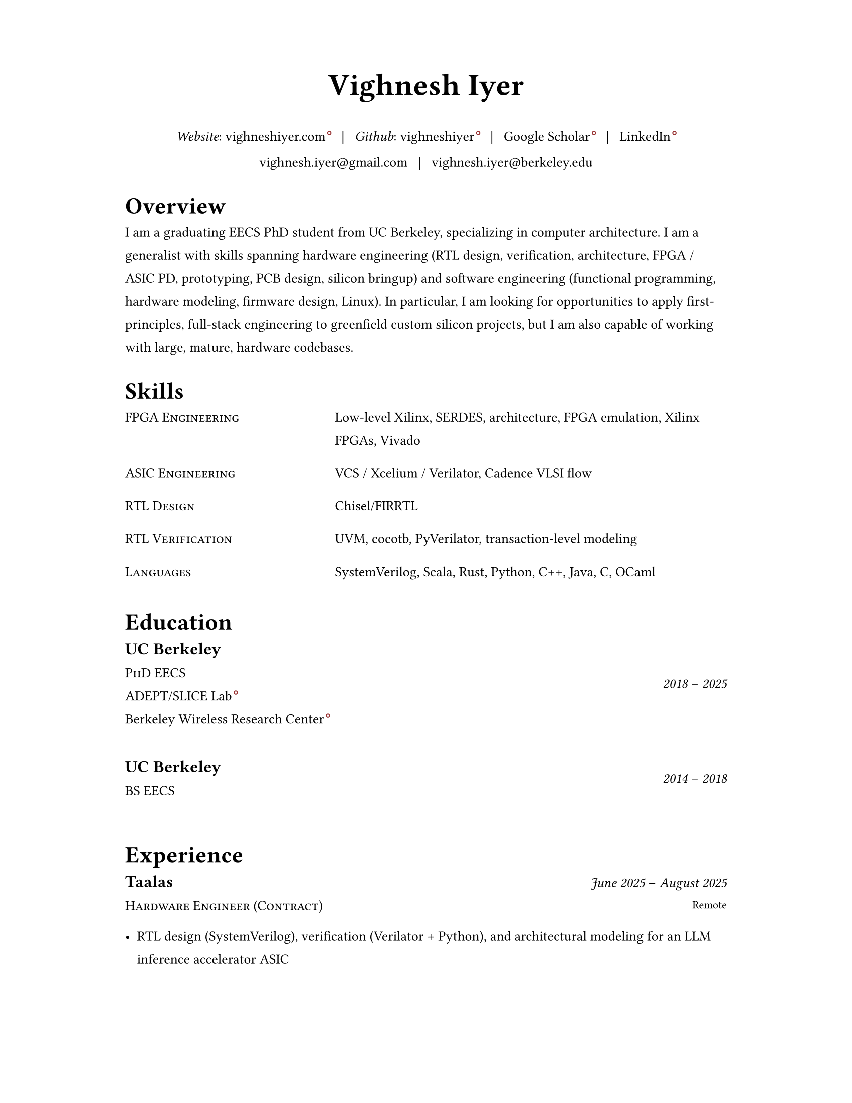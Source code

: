 #set document(author: "Vighnesh Iyer")

#set page(
  width: 8.5in,
  height: 11in,
  margin: (left: 1.25in, right: 1.25in, top: 0.75in, bottom: 0.75in),
)

#set text(font: "Source Serif 4", size: 10pt, lang: "en")
#set par(leading: 1em, justify: false)
#set strong(delta: 200)

#let dash = "–"
#let split = text(weight: 700)[|]
#let space = h(0.5em)
#let separator = [#space #split #space]

#show heading.where(level: 1): it => {
  v(1pt)
  text(weight: 600, size: 1.2em)[#it.body]
  v(1pt)
}

//#show link: it => text(fill: blue)[#it]

#show link: it => {
  it
  if type(it.dest) != label {
    sym.wj
    h(1.6pt)
    sym.wj
    super(box(height: 3.8pt, circle(radius: 1.2pt, stroke: 0.7pt + rgb("#993333"))))
  }
}

#let simple-entry(left, right) = {
  grid(
    columns: (0.5fr, 1fr),
    column-gutter: 1em,
    //text(size: 1em, weight: "regular", style: "italic")[#left],
    text(size: 1em)[#smallcaps[#left]],
    text(size: 1em)[#right]
  )
  v(0.5em)
}

#let experience-entry(place, title, start_date, end_date, loc, body) = {
  grid(
    columns: (1fr, 0.5fr),
    column-gutter: 1em,
    [
      #text(size: 1.2em, weight: 600)[#place]
      #linebreak()
      #text(size: 1em)[#smallcaps[#title]]
    ],
    [
      #align(right + horizon)[
        #text(style: "italic")[#start_date] #dash #text(style: "italic")[#end_date]
        #linebreak()
        #text(size: 0.8em)[#loc]
      ]
    ]
  )
  v(0.5em)
  body
  v(1.5em)
}

#let education-entry(place, title, extra, start_date, end_date) = {
  grid(
    columns: (1fr, 0.5fr),
    column-gutter: 1em,
    [
      #text(size: 1.2em, weight: 600)[#place]
      #linebreak()
      #text(size: 1em)[#smallcaps[#title]]
      #linebreak()
      #text(size: 1em)[#extra]
    ],
    [
      #align(right + horizon)[
        #text(style: "italic")[#start_date] #dash #text(style: "italic")[#end_date]
        #linebreak()
      ]
    ]
  )
  v(1.5em)
}

// https://www.youtube.com/watch?v=UP-S9rvAYYo
// Top third = snapshot of you (what type of job are you targeting?, why are you qualified?, no objective, tease the rest of the resume, objective replacement is an executive summary, include areas of expertise as bullets or points)
// for each job: paragraph for roles and responsibilities, then bullets for bragging points
// headers: 13-16 pt, body: 10-12 pt, at least 1/2in border
#align(center)[
  #text(size: 2.2em, weight: 600)[Vighnesh Iyer]

  _Website_: #link("https://vighneshiyer.com")[vighneshiyer.com]
  #separator
  _Github_: #link("https://github.com/vighneshiyer")[vighneshiyer]
  #separator
  #link("https://scholar.google.com/citations?user=0qawpQkAAAAJ&hl=en")[Google Scholar]
  #separator
  #link("https://www.linkedin.com/in/vighneshiyer/")[LinkedIn]

  vighnesh.iyer\@gmail.com
  #separator
  vighnesh.iyer\@berkeley.edu
]

= Overview

I am a graduating EECS PhD student from UC Berkeley, specializing in computer architecture.
I am a generalist with skills spanning hardware engineering (RTL design, verification, architecture, FPGA / ASIC PD, prototyping, PCB design, silicon bringup) and software engineering (functional programming, hardware modeling, firmware design, Linux).
In particular, I am looking for opportunities to apply first-principles, full-stack engineering to greenfield custom silicon projects, but I am also capable of working with large, mature, hardware codebases.

= Skills

#simple-entry("FPGA Engineering", "Low-level Xilinx, SERDES, architecture, FPGA emulation, Xilinx FPGAs, Vivado")
#simple-entry("ASIC Engineering", "VCS / Xcelium / Verilator, Cadence VLSI flow")
#simple-entry("RTL Design", "Chisel/FIRRTL")
#simple-entry("RTL Verification", "UVM, cocotb, PyVerilator, transaction-level modeling")
#simple-entry("Languages","SystemVerilog, Scala, Rust, Python, C++, Java, C, OCaml")

= Education

#education-entry(
  "UC Berkeley",
  [PhD EECS],

  [
    #link("https://slice.eecs.berkeley.edu/")[ADEPT/SLICE Lab]
    #linebreak()
    #link("https://bwrc.berkeley.edu/")[Berkeley Wireless Research Center]
  ],
  "2018",
  "2025",
)
#education-entry(
  "UC Berkeley",
  "BS EECS",
  "",
  "2014",
  "2018",
)

= Experience

#experience-entry(
  "Taalas",
  "Hardware Engineer (Contract)",
  "June 2025",
  "August 2025",
  "Remote",
  [
    - RTL design (SystemVerilog), verification (Verilator + Python), and architectural modeling for an LLM inference accelerator ASIC
  ],
)

#experience-entry(
  "Google",
  "Student Researcher",
  "May 2024",
  "November 2024",
  "Sunnyvale, CA",
  [
    - Trace-driven sampled simulation for multi-threaded workloads
    - Trace analysis and scheduling toolkit for trace embedding of DynamoRIO traces and Berkeley (FireSim, RTL simulation, spike) traces
  ]
)

#experience-entry(
  "Jane Street",
  "FPGA Engineering Intern",
  "May 2023",
  "August 2023",
  "New York City, NY",
  [
    - FPGA infrastructure work
  ]
)

#experience-entry(
  "UC Berkeley",
  "Graduate Student Researcher",
  "August 2023",
  "May 2025",
  "Berkeley, CA",
  [
    - High throughput, low latency, high accuracy microarchitecure simulation.
      - Combine functional (ISA-level), uArch trace-driven models, and RTL simulation to exploit the best traits of each simulation methodology
      - Demonstrate that ``multi-level simulation'' enables fast microarchitecture iteration cycles with evaluation on realistic workloads
      - #link("https://github.com/euphoric-hardware/tidalsim")[Github: TidalSim]
    - Applying software parametric fuzzing techniques to RTL verification.
      - Development of a parametric stimulus generator for RISC-V programs that also emits instrumentation to identify the influence of each byte of the parametric bytestream that serves as generator input
      - Leverage bytestream instrumentation to perform guided mutation
      - Applying hardware fuzzing to stimulus generation for microarchitectural metric targeting
    - Methodologies for RTL coverpoint / bug synthesis using specification mining infrastructure.
      - Break the limitations of using open-source RTL for verification research by synthesizing microarchitecturally-interesting temporal properties
      - Demonstrate the usage of synthesized properties to evaluate different dynamic verification techniques
    - Applying machine learning to RTL-level dynamic verification.
      - Investigating coverage extrapolation via GNNs to overcome the limitations of supervised learning for coverage prediction
      - Leveraging generator instrumentation for stimulus embedding
    - Leveraging RTL-level formal-driven trace generation for power macromodel construction.
      - Mitigate the issue of low training dataset diversity by using formal tools to generate short and diverse traces that cover microarchitecturally-relevant (and power-relevant) design states and trajectories
  ]
)

#experience-entry(
  "UC Berkeley",
  "Graduate Student Researcher",
  "August 2018",
  "May 2023",
  "Berkeley, CA",
  [
    - Worked on a functional API for random stimulus generation that decouples the description of constraints from the interpreter that generates legal stimulus. In doing so, we enable automatic extraction of the randomization graph for stimulus embedding and coverage for the generator itself as well as the generated stimulus.
    - Worked on a monadic simulation API for high-performance testbench fork/join threading.
    - Worked on power modeling techniques that use selective signal sampling and event traces to estimate energy. Leveraged formal methods for trace generation for power model training.
    - Worked on verification libraries for Chisel circuits with 2 MS students to create an API for constrained random stimulus generation, assertion based verification, transaction-level testing with VIPs, and cosimulation coupling a functional simulator with the RTL simulation of an accelerator written in Chisel
    - Investigated the usage of specification mining for RTL bug localization by mining LTL properties from simulation waveforms and checking properties on failing simulations
    - Worked on a systolic array based, dataflow configurable, GEMM accelerator generator (Gemmini) tightly coupled to a RISC-V core, designed for ML inference workloads
    - Worked on the physical design and verification of a multicore RISC-V chip taped out in TSMC16
    - TA'ing EECS 151/251A (Digital Design and ICs); led students through FPGA labs and the design of a pipelined RISC-V processor; teach discussion sections
  ]
)

#experience-entry(
  "Apple",
  "CPU Verification Intern",
  "May 2021",
  "August 2021",
  "Cupertino, CA",
  [
    - Investigated the usage of machine learning to guide random stimulus generation for coverage targetting
    - Designed a framework to evaluate various predictive models from data collected during stimulus generation to impact in RTL simulation
  ]
)

#experience-entry(
  "NVIDIA",
  "Research Intern (ASIC and VLSI Research Group)",
  "May 2020",
  "August 2020",
  "Remote",
  [
    - Developed models to predict RTL-level structural coverage from functional simulation features with the intention to accelerate coverage closure and guide stimulus generation
  ]
)

#experience-entry(
  "NVIDIA",
  "Research Intern (ASIC and VLSI Research Group)",
  "Jan 2018",
  "August 2018",
  "Santa Clara, CA",
  [
    - Emulated a ML inference accelerator testchip with a RISC-V controller on a VCU118 board; found bugs and workarounds pre and post silicon
    - Developed a Microzed-based stimulus board for driving a testchip during radiation beamtesting
    - Developed an FPGA-accelerated deterministic fault injection framework for simulating transient fault effects in single-clock RTL
  ]
)

// Brought up and calibrated SERDES links designed to drive memory traffic between an ASIC and FPGA
// Created a comprehensive UVM testbench to verify an NVM IP controller's functionality prior to tapeout
// Designed and implemented a pipelined RISC-V processor on a Xilinx Virtex-5 FPGA; wrote a DDR DRAM controller, and developed graphics accelerators
#experience-entry(
  "Berkeley Wireless Research Center",
  "Undergraduate Researcher",
  "Jan 2017",
  "Jan 2018",
  "Berkeley, CA",
  [
    - Developed FPGA RTL and simulation framework to interface between an ASIC and a host machine.
    - Debugged and tested SERDES links connecting a RISC-V core's memory backend to an FPGA's DDR backing store.
  ]
)

#experience-entry(
  "Analog Devices",
  "Digital Verification Intern",
  "June 2016",
  "August 2016",
  "San Jose, CA",
  [
    - Developed a UVM testbench using SystemVerilog from scratch to stress test a NVM controller to be integrated into the digital portion of a mixed-signal chip
    - Designed 2 verification IP blocks to be used in block-level and system/chip-level testbenches
    - Wrote suite of coverpoints and ran simulations to find bugs and achieve full coverage on basic NVM operations
  ]
)

#experience-entry(
  "UC Berkeley",
  "TA for EECS 151 (Digital Design and Circuits)",
  "Jan 2016",
  "Dec 2017",
  "Berkeley, CA",
  [
    - Designed six FPGA labs to introduce students to fundamental concepts of digital design encompassing FSMs, serial I/O, and chip-to-chip communication
    - Expanded the class FPGA project consisting of a RISC-V core to include AC97 audio and DVI link video components
  ]
)

#experience-entry(
  "Guidewire Software",
  "Software Engineering Intern",
  "June 2015",
  "May 2016",
  "Foster City, CA",
  [
    - Developed a SPA using AngularJS on the front end and Spring + Jersey on the backend, that enabled users to perform administrative tasks; deployed to internal admins and Guidewire customers
    - Wrote comprehensive unit and integration tests using Protractor and Karma/Jasmine; standardized CSS across all admin apps
  ]
)

#experience-entry(
  "Zurich North America",
  "iOS/Web Application Developer",
  "June 2014",
  "April 2015",
  "Los Angeles, CA",
  [
    - Created an iOS mobile app and REST API service to disseminate information regarding Zurich’s IT Security Standards throughout the entire organization
    - Deployed the mobile app to hundreds of IT architects throughout the enterprise
    - Created a SPA and API for the internal distribution of security research
  ]
)

= Research Interests

//#entry("Design", "Domain-specific accelerators")
#simple-entry("Design Methodology", "DSLs for hardware design, hardware-specific IRs, architectural description languages")
#simple-entry("Simulation", "Microarchitecture simulation and modeling, sampled simulation, FPGA-accelerated emulation")
#simple-entry("Verification", "RTL verification and debugging methodologies / tools, stimulus generation techniques, specification mining, machine learning for DV, RTL fuzzing")
#simple-entry("CAD", "FPGA-accelerated RTL-level power/performance estimation, RTL power modeling")

= Publications

+ #link("https://dl.acm.org/citation.cfm?id=3361202")[RTL Bug Localization Through LTL Specification Mining]. _Proceedings of the 17th ACM-IEEE International Conference on Formal Methods and Models for System Design._ No. 5, 2019. *Vighnesh Iyer*, Donggyu Kim, Borivoje Nikolic, Sanjit A. Seshia
+ #link("https://ieeexplore.ieee.org/document/9241430")[A Dual-Core RISC-V Vector Processor With On-Chip Fine-Grain Power Management in 28-nm FD-SOI]. _IEEE Transactions on Very Large Scale Integration (VLSI) Systems_ Volume: 28, Issue: 12, Dec. 2020. John Wright, Colin Schmidt, Ben Keller, Daniel Palmer Dabbelt, Jaehwa Kwak, *Vighnesh Iyer*, Nandish Metha, Pi-Feng Chiu, Stevo Bailey, Krste Asanovic, Borivoje Nikolic
+ #link("https://people.eecs.berkeley.edu/~ysshao/assets/papers/genc2021-dac.pdf")[Gemmini: Enabling Systematic Deep-Learning Architecture Evaluation via Full-Stack Integration]. _DAC 2021_. Hasan Genc, Seah Kim, Alon Amid, Ameer Haj-Ali, *Vighnesh Iyer*, Pranav Prakash, Jerry Zhao, Daniel Grubb, Harrison Liew, Howard Mao, Albert Ou, Colin Schmidt, Samuel Steffl, John Wright, Ion Stoica, Jonathan Ragan-Kelley, Krste Asanovic, Borivoje Nikolic, Yakun Sophia Shao
+ #link("https://oscar-workshop.github.io/files/SimCommand_A_High_Performance_RTL_Testbench_API-OSCAR22.pdf")[SimCommand: A High-Performance RTL Testbench API]. _Open-Source Computer Architecture Research (OSCAR) Workshop at ISCA 2022_. *Vighnesh Iyer*, Kevin Laeufer, Koushik Sen, Borivoje Nikolic
+ #link("https://dl.acm.org/doi/10.1145/3582016.3582019")[Simulator Independent Coverage for RTL Hardware Languages]. _ASPLOS 2023_. Kevin Laeufer, *Vighnesh Iyer*, David Biancolin, Jonathan Bachrach, Borivoje Nikolic, Koushik Sen
+ #link("https://pldi23.sigplan.org/details/plarch-2023-papers/16/Mixed-Abstraction-HDLs-and-A-Discussion-on-Other-Aspects-of-HDL-Design")[Mixed-Abstraction HDLs and A Discussion on Other Aspects of HDL Design]. _Programming Languages for Architecture (PLARCH) Workshop at ISCA 2023_. *Vighnesh Iyer*, Borivoje Nikolic
+ #link("https://pldi23.sigplan.org/details/plarch-2023-papers/15/New-Embedded-DSLs-for-Hardware-Design-and-Verification")[New Embedded DSLs for Hardware Design and Verification]. _Programming Languages for Architecture (PLARCH) Workshop at ISCA 2023_. *Vighnesh Iyer*, Kevin Laeufer, Young-Jin Park, Rohit Agarwal, Lixiang Yin, Bryan Ngo, Oliver Yu, Koushik Sen, Borivoje Nikolic

= Coursework

- CS 61A/B/C (Data Structures, Computer Architecture)
- CS 152 (Computer Architecture and Engineering)
- CS 162 (Operating Systems and Systems Programming)
- CS 188 (AI)
- CS 294 (Recent Topics on Program Synthesis, Compilation, and Debugging)
- CS 294 (Architectures and Systems for Warehouse-Scale Computers)
- EE 16A/B (Designing Information Devices and Systems)
- EE 105 (Microelectronic Devices and Circuits)
- EE 120 (Signals and Systems)
- EE 123 (DSP)
- EE 128 (Feedback Control Systems)
- EE 140 (Analog ICs)
- EE 142 (RF Circuits)
- EE 219C (Formal Methods)
- EE 227 (Convex Optimization)
- EE 240C (VLSI Analog-Digital Interface ICs)
- EE 241B (Advanced Digital ICs)
- EE 290C (DSP Circuits)
- EE 290 (Hardware for Machine Learning)
- EECS 149 (Embedded Systems)
- EECS 151 (Digital Design, Digital ICs)
- Math 53/54 (Multivariable Calculus, Linear Algebra, Differential Equations)
- Math 128A (Numerical Analysis)
- Math 221 (Advanced Matrix Computations)
- Stat 133 (Concepts in Computing with Data)
- Stat 134 (Concepts of Probability)
- Stat 135 (Concepts of Statistics)
- Stat 150 (Stochastic Processes)

= Awards

- _2018_ - Outstanding Graduate Student Instructor Award (UC Berkeley)
- _2024_ - Demetri Angelakos Memorial Achievement Award (UC Berkeley)
